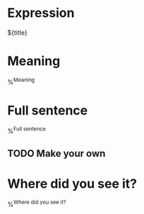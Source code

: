 * Expression

${title}

* Meaning

%^{Meaning}

* Full sentence

%^{Full sentence}

** TODO Make your own

* Where did you see it?

%^{Where did you see it?}
